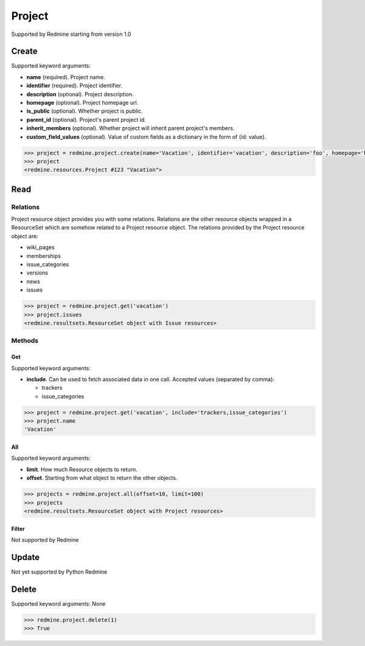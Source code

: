 Project
=======

Supported by Redmine starting from version 1.0

Create
------

Supported keyword arguments:

* **name** (required). Project name.
* **identifier** (required). Project identifier.
* **description** (optional). Project description.
* **homepage** (optional). Project homepage url.
* **is_public** (optional). Whether project is public.
* **parent_id** (optional). Project's parent project id.
* **inherit_members** (optional). Whether project will inherit parent project's members.
* **custom_field_values** (optional). Value of custom fields as a dictionary in the form of {id: value}.

.. code-block:: python

    >>> project = redmine.project.create(name='Vacation', identifier='vacation', description='foo', homepage='http://foo.bar', is_public=True, parent_id=345, inherit_members=True, custom_field_values={2: 'foobar'})
    >>> project
    <redmine.resources.Project #123 "Vacation">

Read
----

Relations
~~~~~~~~~

Project resource object provides you with some relations. Relations are the other
resource objects wrapped in a ResourceSet which are somehow related to a Project
resource object. The relations provided by the Project resource object are:

* wiki_pages
* memberships
* issue_categories
* versions
* news
* issues

.. code-block:: python

    >>> project = redmine.project.get('vacation')
    >>> project.issues
    <redmine.resultsets.ResourceSet object with Issue resources>

Methods
~~~~~~~

Get
+++

Supported keyword arguments:

* **include**. Can be used to fetch associated data in one call. Accepted values (separated by comma):

  - trackers
  - issue_categories

.. code-block:: python

    >>> project = redmine.project.get('vacation', include='trackers,issue_categories')
    >>> project.name
    'Vacation'

All
+++

Supported keyword arguments:

* **limit**. How much Resource objects to return.
* **offset**. Starting from what object to return the other objects.

.. code-block:: python

    >>> projects = redmine.project.all(offset=10, limit=100)
    >>> projects
    <redmine.resultsets.ResourceSet object with Project resources>

Filter
++++++

Not supported by Redmine

Update
------

Not yet supported by Python Redmine

Delete
------

Supported keyword arguments: None

.. code-block:: python

    >>> redmine.project.delete(1)
    >>> True
